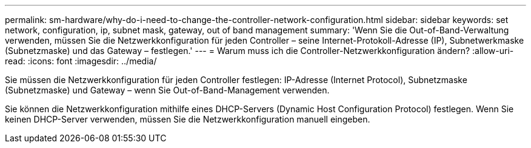 ---
permalink: sm-hardware/why-do-i-need-to-change-the-controller-network-configuration.html 
sidebar: sidebar 
keywords: set network, configuration, ip, subnet mask, gateway, out of band management 
summary: 'Wenn Sie die Out-of-Band-Verwaltung verwenden, müssen Sie die Netzwerkkonfiguration für jeden Controller – seine Internet-Protokoll-Adresse (IP), Subnetwerkmaske (Subnetzmaske) und das Gateway – festlegen.' 
---
= Warum muss ich die Controller-Netzwerkkonfiguration ändern?
:allow-uri-read: 
:icons: font
:imagesdir: ../media/


[role="lead"]
Sie müssen die Netzwerkkonfiguration für jeden Controller festlegen: IP-Adresse (Internet Protocol), Subnetzmaske (Subnetzmaske) und Gateway – wenn Sie Out-of-Band-Management verwenden.

Sie können die Netzwerkkonfiguration mithilfe eines DHCP-Servers (Dynamic Host Configuration Protocol) festlegen. Wenn Sie keinen DHCP-Server verwenden, müssen Sie die Netzwerkkonfiguration manuell eingeben.
